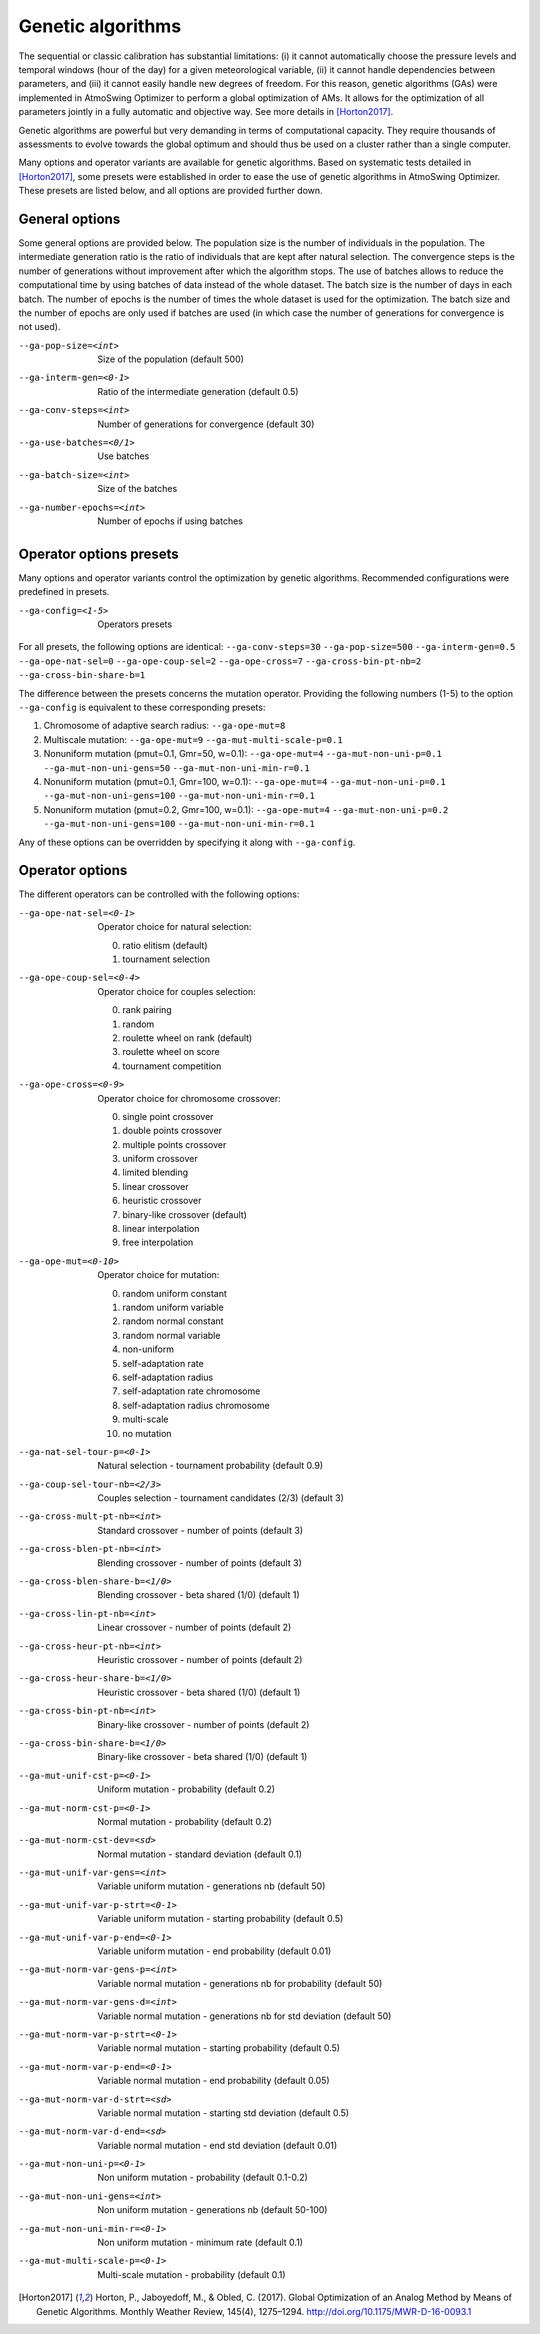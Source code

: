 .. _genetic-algorithms:

Genetic algorithms
==================

The sequential or classic calibration has substantial limitations: (i) it cannot automatically choose the pressure levels and temporal windows (hour of the day) for a given meteorological variable, (ii) it cannot handle dependencies between parameters, and (iii) it cannot easily handle new degrees of freedom. For this reason, genetic algorithms (GAs) were implemented in AtmoSwing Optimizer to perform a global optimization of AMs. It allows for the optimization of all parameters jointly in a fully automatic and objective way. See more details in [Horton2017]_.

Genetic algorithms are powerful but very demanding in terms of computational capacity. They require thousands of assessments to evolve towards the global optimum and should thus be used on a cluster rather than a single computer.

Many options and operator variants are available for genetic algorithms. Based on systematic tests detailed in [Horton2017]_, some presets were established in order to ease the use of genetic algorithms in AtmoSwing Optimizer. These presets are listed below, and all options are provided further down.


General options
---------------

Some general options are provided below. The population size is the number of individuals in the population. The intermediate generation ratio is the ratio of individuals that are kept after natural selection. The convergence steps is the number of generations without improvement after which the algorithm stops. The use of batches allows to reduce the computational time by using batches of data instead of the whole dataset. The batch size is the number of days in each batch. The number of epochs is the number of times the whole dataset is used for the optimization. The batch size and the number of epochs are only used if batches are used (in which case the number of generations for convergence is not used).

--ga-pop-size=<int>  Size of the population (default 500)

--ga-interm-gen=<0-1>  Ratio of the intermediate generation (default 0.5)

--ga-conv-steps=<int>  Number of generations for convergence (default 30)

--ga-use-batches=<0/1>  Use batches

--ga-batch-size=<int>  Size of the batches

--ga-number-epochs=<int>  Number of epochs if using batches



Operator options presets
------------------------

Many options and operator variants control the optimization by genetic algorithms. Recommended configurations were predefined in presets.

--ga-config=<1-5>  Operators presets 

For all presets, the following options are identical: ``--ga-conv-steps=30`` ``--ga-pop-size=500`` ``--ga-interm-gen=0.5`` ``--ga-ope-nat-sel=0`` ``--ga-ope-coup-sel=2`` ``--ga-ope-cross=7`` ``--ga-cross-bin-pt-nb=2`` ``--ga-cross-bin-share-b=1``

The difference between the presets concerns the mutation operator. Providing the following numbers (1-5) to the option ``--ga-config`` is equivalent to these corresponding presets:

1. Chromosome of adaptive search radius: ``--ga-ope-mut=8``
2. Multiscale mutation: ``--ga-ope-mut=9`` ``--ga-mut-multi-scale-p=0.1``
3. Nonuniform mutation (pmut=0.1, Gmr=50, w=0.1): ``--ga-ope-mut=4`` ``--ga-mut-non-uni-p=0.1`` ``--ga-mut-non-uni-gens=50`` ``--ga-mut-non-uni-min-r=0.1``
4. Nonuniform mutation (pmut=0.1, Gmr=100, w=0.1): ``--ga-ope-mut=4`` ``--ga-mut-non-uni-p=0.1`` ``--ga-mut-non-uni-gens=100`` ``--ga-mut-non-uni-min-r=0.1``
5. Nonuniform mutation (pmut=0.2, Gmr=100, w=0.1): ``--ga-ope-mut=4`` ``--ga-mut-non-uni-p=0.2`` ``--ga-mut-non-uni-gens=100`` ``--ga-mut-non-uni-min-r=0.1``

Any of these options can be overridden by specifying it along with ``--ga-config``.


Operator options
----------------

The different operators can be controlled with the following options:

--ga-ope-nat-sel=<0-1>  Operator choice for natural selection: 

                        0. ratio elitism (default)
                        1. tournament selection
                        
--ga-ope-coup-sel=<0-4>  Operator choice for couples selection:

                         0. rank pairing
                         1. random
                         2. roulette wheel on rank (default)
                         3. roulette wheel on score
                         4. tournament competition
                         
--ga-ope-cross=<0-9>  Operator choice for chromosome crossover:

                      0. single point crossover
                      1. double points crossover
                      2. multiple points crossover
                      3. uniform crossover
                      4. limited blending
                      5. linear crossover
                      6. heuristic crossover
                      7. binary-like crossover (default)
                      8. linear interpolation
                      9. free interpolation
                      
--ga-ope-mut=<0-10>  Operator choice for mutation:

                     0. random uniform constant
                     1. random uniform variable
                     2. random normal constant
                     3. random normal variable
                     4. non-uniform
                     5. self-adaptation rate
                     6. self-adaptation radius
                     7. self-adaptation rate chromosome
                     8. self-adaptation radius chromosome
                     9. multi-scale
                     10. no mutation


--ga-nat-sel-tour-p=<0-1>  Natural selection - tournament probability (default 0.9)

--ga-coup-sel-tour-nb=<2/3>  Couples selection - tournament candidates (2/3) (default 3)

--ga-cross-mult-pt-nb=<int>  Standard crossover - number of points (default 3)

--ga-cross-blen-pt-nb=<int>  Blending crossover - number of points (default 3)

--ga-cross-blen-share-b=<1/0>  Blending crossover - beta shared (1/0) (default 1)

--ga-cross-lin-pt-nb=<int>  Linear crossover - number of points (default 2)

--ga-cross-heur-pt-nb=<int>  Heuristic crossover - number of points (default 2)

--ga-cross-heur-share-b=<1/0>  Heuristic crossover - beta shared (1/0) (default 1)

--ga-cross-bin-pt-nb=<int>  Binary-like crossover - number of points (default 2)

--ga-cross-bin-share-b=<1/0>  Binary-like crossover - beta shared (1/0) (default 1)

--ga-mut-unif-cst-p=<0-1>  Uniform mutation - probability (default 0.2)

--ga-mut-norm-cst-p=<0-1>  Normal mutation - probability (default 0.2)

--ga-mut-norm-cst-dev=<sd>  Normal mutation - standard deviation (default 0.1)

--ga-mut-unif-var-gens=<int>  Variable uniform mutation - generations nb (default 50)

--ga-mut-unif-var-p-strt=<0-1>  Variable uniform mutation - starting probability (default 0.5)

--ga-mut-unif-var-p-end=<0-1>  Variable uniform mutation - end probability (default 0.01)

--ga-mut-norm-var-gens-p=<int>  Variable normal mutation - generations nb for probability (default 50)

--ga-mut-norm-var-gens-d=<int>  Variable normal mutation - generations nb for std deviation (default 50)

--ga-mut-norm-var-p-strt=<0-1>  Variable normal mutation - starting probability (default 0.5)

--ga-mut-norm-var-p-end=<0-1>  Variable normal mutation - end probability (default 0.05)

--ga-mut-norm-var-d-strt=<sd>  Variable normal mutation - starting std deviation (default 0.5)

--ga-mut-norm-var-d-end=<sd>  Variable normal mutation - end std deviation (default 0.01)

--ga-mut-non-uni-p=<0-1>  Non uniform mutation - probability (default 0.1-0.2)

--ga-mut-non-uni-gens=<int>  Non uniform mutation - generations nb (default 50-100)

--ga-mut-non-uni-min-r=<0-1>  Non uniform mutation - minimum rate (default 0.1)

--ga-mut-multi-scale-p=<0-1>  Multi-scale mutation - probability (default 0.1)


.. [Horton2017] Horton, P., Jaboyedoff, M., & Obled, C. (2017). Global Optimization of an Analog Method by Means of Genetic Algorithms. Monthly Weather Review, 145(4), 1275–1294. http://doi.org/10.1175/MWR-D-16-0093.1
